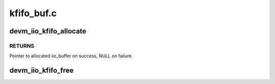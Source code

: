 .. -*- coding: utf-8; mode: rst -*-

===========
kfifo_buf.c
===========


.. _`devm_iio_kfifo_allocate`:

devm_iio_kfifo_allocate
=======================

.. c:function:: struct iio_buffer *devm_iio_kfifo_allocate (struct device *dev)

    Resource-managed iio_kfifo_allocate()

    :param struct device \*dev:
        Device to allocate kfifo buffer for



.. _`devm_iio_kfifo_allocate.returns`:

RETURNS
-------

Pointer to allocated iio_buffer on success, NULL on failure.



.. _`devm_iio_kfifo_free`:

devm_iio_kfifo_free
===================

.. c:function:: void devm_iio_kfifo_free (struct device *dev, struct iio_buffer *r)

    Resource-managed iio_kfifo_free()

    :param struct device \*dev:
        Device the buffer belongs to

    :param struct iio_buffer \*r:
        The buffer associated with the device

